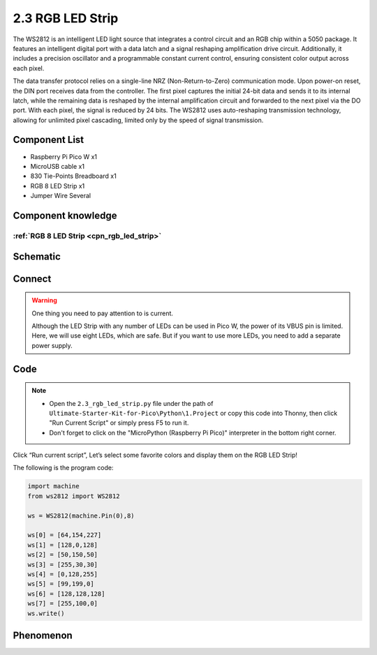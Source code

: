 2.3 RGB LED Strip
=========================
The WS2812 is an intelligent LED light source that integrates a control circuit 
and an RGB chip within a 5050 package. It features an intelligent digital port with 
a data latch and a signal reshaping amplification drive circuit. Additionally, it 
includes a precision oscillator and a programmable constant current control, ensuring 
consistent color output across each pixel.

The data transfer protocol relies on a single-line NRZ (Non-Return-to-Zero) communication 
mode. Upon power-on reset, the DIN port receives data from the controller. The first pixel 
captures the initial 24-bit data and sends it to its internal latch, while the remaining 
data is reshaped by the internal amplification circuit and forwarded to the next pixel via 
the DO port. With each pixel, the signal is reduced by 24 bits. The WS2812 uses auto-reshaping 
transmission technology, allowing for unlimited pixel cascading, limited only by the speed of 
signal transmission.

Component List
^^^^^^^^^^^^^^^
- Raspberry Pi Pico W x1
- MicroUSB cable x1
- 830 Tie-Points Breadboard x1
- RGB 8 LED Strip x1
- Jumper Wire Several

Component knowledge
^^^^^^^^^^^^^^^^^^^^
:ref:`RGB 8 LED Strip <cpn_rgb_led_strip>`
"""""""""""""""""""""""""""""""""""""""""""

Schematic
^^^^^^^^^^
.. image:: img/2.sch/2.3.png

Connect
^^^^^^^^^
.. image:: img/3.connect/2.3.png

.. warning:: 
    One thing you need to pay attention to is current.

    Although the LED Strip with any number of LEDs can be used in Pico W, the power 
    of its VBUS pin is limited. Here, we will use eight LEDs, which are safe. But if 
    you want to use more LEDs, you need to add a separate power supply.

Code
^^^^^^^
.. note::

    * Open the ``2.3_rgb_led_strip.py`` file under the path of ``Ultimate-Starter-Kit-for-Pico\Python\1.Project`` or copy this code into Thonny, then click "Run Current Script" or simply press F5 to run it.

    * Don't forget to click on the "MicroPython (Raspberry Pi Pico)" interpreter in the bottom right corner. 

.. image:: img/4.software/2.3.png

Click “Run current script”, Let’s select some favorite colors and display them on the RGB LED Strip!

The following is the program code:

.. code-block:: python

    import machine
    from ws2812 import WS2812

    ws = WS2812(machine.Pin(0),8)

    ws[0] = [64,154,227]
    ws[1] = [128,0,128]
    ws[2] = [50,150,50]
    ws[3] = [255,30,30]
    ws[4] = [0,128,255]
    ws[5] = [99,199,0]
    ws[6] = [128,128,128]
    ws[7] = [255,100,0]
    ws.write()

Phenomenon
^^^^^^^^^^^
.. image:: img/5.phenomenon/2.3.png
    :width: 100%